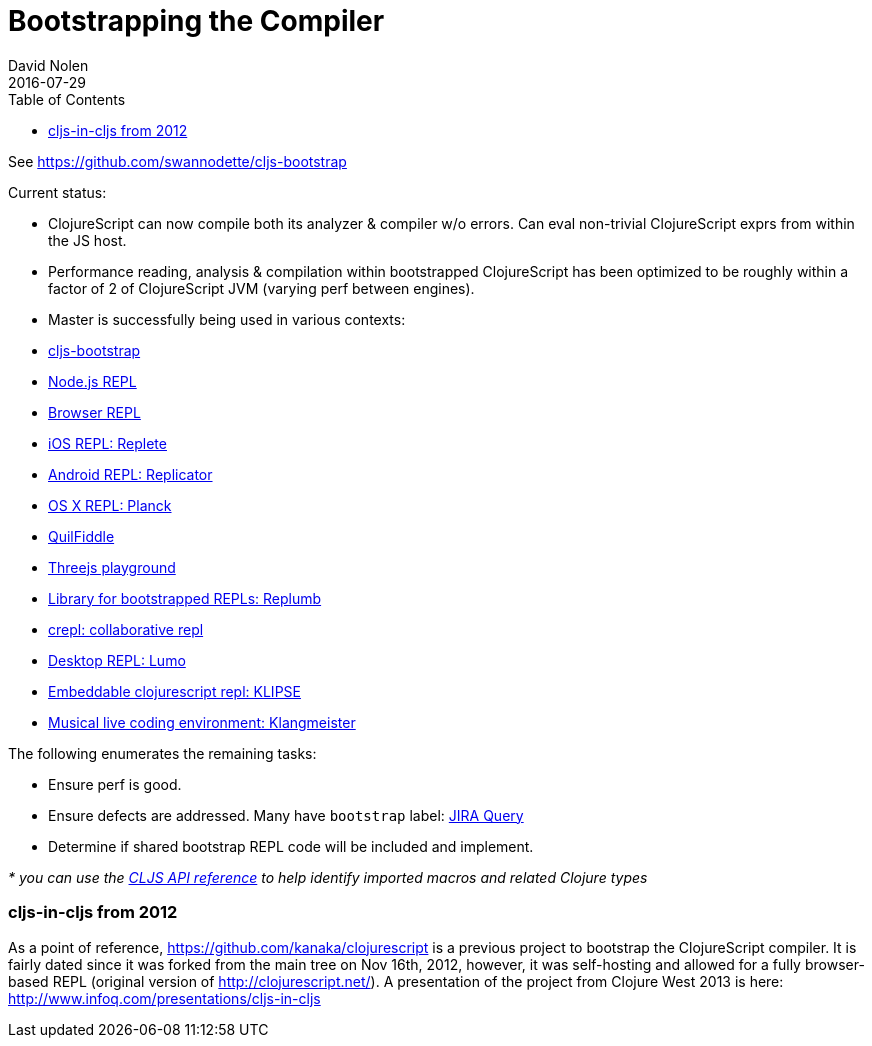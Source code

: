 = Bootstrapping the Compiler
David Nolen
2016-07-29
:type: reference
:toc: macro
:icons: font

ifdef::env-github,env-browser[:outfilesuffix: .adoc]

toc::[]

See https://github.com/swannodette/cljs-bootstrap

Current status:

* ClojureScript can now compile both its analyzer & compiler w/o errors.
Can eval non-trivial ClojureScript exprs from within the JS host.
* Performance reading, analysis & compilation within bootstrapped
ClojureScript has been optimized to be roughly within a factor of 2 of
ClojureScript JVM (varying perf between engines).

* Master is successfully being used in various contexts:
* https://github.com/swannodette/cljs-bootstrap[cljs-bootstrap]
* https://twitter.com/bus_kanaka/status/616026801412804608[Node.js REPL]
* http://clojurescript.net[Browser REPL]
* https://github.com/mfikes/replete[iOS REPL: Replete]
* https://github.com/tahmidsadik112/Replicator[Android REPL: Replicator]
* https://github.com/mfikes/planck[OS X REPL: Planck]
* http://jellea.github.io/QuilFiddle/[QuilFiddle]
* http://roman01la.github.io/threejs-cljs-playground/[Threejs
playground]
* https://github.com/ScalaConsultants/replumb[Library for bootstrapped
REPLs: Replumb]
* http://crepl.thegeez.net[crepl: collaborative repl]
* https://github.com/anmonteiro/lumo[Desktop REPL: Lumo]
* https://github.com/viebel/klipse[Embeddable clojurescript repl: KLIPSE]
* http://ctford.github.io/klangmeister[Musical live coding environment: Klangmeister]

The following enumerates the remaining tasks:

* Ensure perf is good.
* Ensure defects are addressed. Many have `bootstrap` label:
http://dev.clojure.org/jira/secure/IssueNavigator.jspa?reset=true&jqlQuery=project+%3D+10040+AND+labels+%3D+bootstrap[JIRA
Query]
* Determine if shared bootstrap REPL code will be included and
implement.

_* you can use the
https://github.com/cljsinfo/api-refs/tree/catalog#-clojurescript-api-reference[CLJS
API reference] to help identify imported macros and related Clojure
types_

[[cljs-in-cljs-from-2012]]
=== cljs-in-cljs from 2012

As a point of reference, https://github.com/kanaka/clojurescript is a
previous project to bootstrap the ClojureScript compiler. It is fairly
dated since it was forked from the main tree on Nov 16th, 2012, however,
it was self-hosting and allowed for a fully browser-based REPL (original
version of http://clojurescript.net/). A presentation of the project
from Clojure West 2013 is here:
http://www.infoq.com/presentations/cljs-in-cljs
